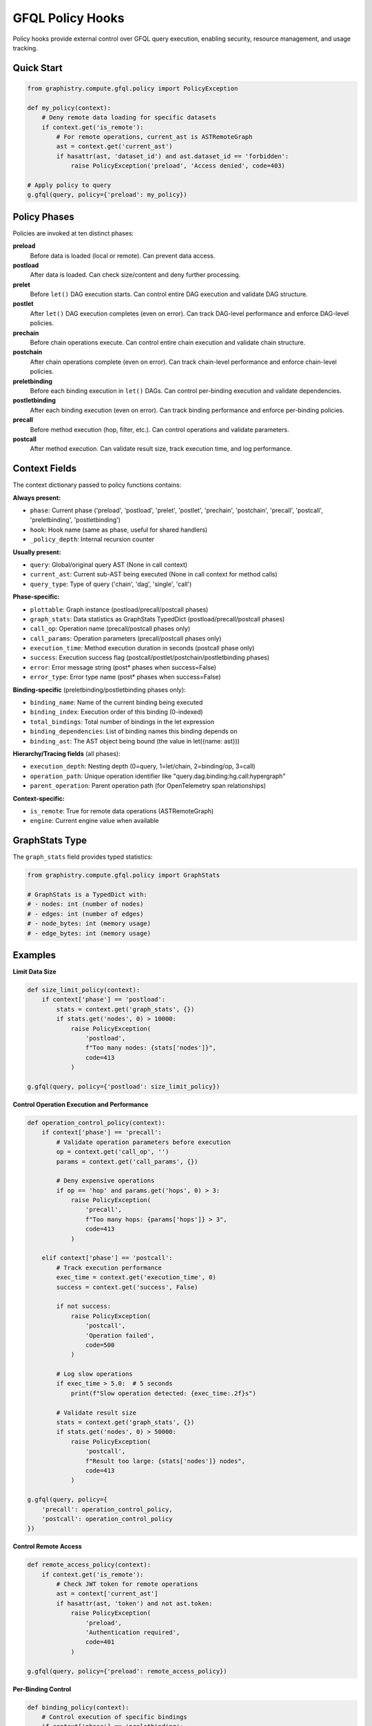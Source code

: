 GFQL Policy Hooks
=================

Policy hooks provide external control over GFQL query execution, enabling security, resource management, and usage tracking.

Quick Start
-----------

.. code-block:: python

    from graphistry.compute.gfql.policy import PolicyException

    def my_policy(context):
        # Deny remote data loading for specific datasets
        if context.get('is_remote'):
            # For remote operations, current_ast is ASTRemoteGraph
            ast = context.get('current_ast')
            if hasattr(ast, 'dataset_id') and ast.dataset_id == 'forbidden':
                raise PolicyException('preload', 'Access denied', code=403)

    # Apply policy to query
    g.gfql(query, policy={'preload': my_policy})


Policy Phases
-------------

Policies are invoked at ten distinct phases:

**preload**
    Before data is loaded (local or remote). Can prevent data access.

**postload**
    After data is loaded. Can check size/content and deny further processing.

**prelet**
    Before ``let()`` DAG execution starts. Can control entire DAG execution and validate DAG structure.

**postlet**
    After ``let()`` DAG execution completes (even on error). Can track DAG-level performance and enforce DAG-level policies.

**prechain**
    Before chain operations execute. Can control entire chain execution and validate chain structure.

**postchain**
    After chain operations complete (even on error). Can track chain-level performance and enforce chain-level policies.

**preletbinding**
    Before each binding execution in ``let()`` DAGs. Can control per-binding execution and validate dependencies.

**postletbinding**
    After each binding execution (even on error). Can track binding performance and enforce per-binding policies.

**precall**
    Before method execution (hop, filter, etc.). Can control operations and validate parameters.

**postcall**
    After method execution. Can validate result size, track execution time, and log performance.


Context Fields
--------------

The context dictionary passed to policy functions contains:

**Always present:**

- ``phase``: Current phase ('preload', 'postload', 'prelet', 'postlet', 'prechain', 'postchain', 'precall', 'postcall', 'preletbinding', 'postletbinding')
- ``hook``: Hook name (same as phase, useful for shared handlers)
- ``_policy_depth``: Internal recursion counter

**Usually present:**

- ``query``: Global/original query AST (None in call context)
- ``current_ast``: Current sub-AST being executed (None in call context for method calls)
- ``query_type``: Type of query ('chain', 'dag', 'single', 'call')

**Phase-specific:**

- ``plottable``: Graph instance (postload/precall/postcall phases)
- ``graph_stats``: Data statistics as GraphStats TypedDict (postload/precall/postcall phases)
- ``call_op``: Operation name (precall/postcall phases only)
- ``call_params``: Operation parameters (precall/postcall phases only)
- ``execution_time``: Method execution duration in seconds (postcall phase only)
- ``success``: Execution success flag (postcall/postlet/postchain/postletbinding phases)
- ``error``: Error message string (post* phases when success=False)
- ``error_type``: Error type name (post* phases when success=False)

**Binding-specific** (preletbinding/postletbinding phases only):

- ``binding_name``: Name of the current binding being executed
- ``binding_index``: Execution order of this binding (0-indexed)
- ``total_bindings``: Total number of bindings in the let expression
- ``binding_dependencies``: List of binding names this binding depends on
- ``binding_ast``: The AST object being bound (the value in let({name: ast}))

**Hierarchy/Tracing fields** (all phases):

- ``execution_depth``: Nesting depth (0=query, 1=let/chain, 2=binding/op, 3=call)
- ``operation_path``: Unique operation identifier like "query.dag.binding:hg.call:hypergraph"
- ``parent_operation``: Parent operation path (for OpenTelemetry span relationships)

**Context-specific:**

- ``is_remote``: True for remote data operations (ASTRemoteGraph)
- ``engine``: Current engine value when available


GraphStats Type
---------------

The ``graph_stats`` field provides typed statistics:

.. code-block:: python

    from graphistry.compute.gfql.policy import GraphStats

    # GraphStats is a TypedDict with:
    # - nodes: int (number of nodes)
    # - edges: int (number of edges)
    # - node_bytes: int (memory usage)
    # - edge_bytes: int (memory usage)


Examples
--------

**Limit Data Size**

.. code-block:: python

    def size_limit_policy(context):
        if context['phase'] == 'postload':
            stats = context.get('graph_stats', {})
            if stats.get('nodes', 0) > 10000:
                raise PolicyException(
                    'postload',
                    f"Too many nodes: {stats['nodes']}",
                    code=413
                )

    g.gfql(query, policy={'postload': size_limit_policy})


**Control Operation Execution and Performance**

.. code-block:: python

    def operation_control_policy(context):
        if context['phase'] == 'precall':
            # Validate operation parameters before execution
            op = context.get('call_op', '')
            params = context.get('call_params', {})

            # Deny expensive operations
            if op == 'hop' and params.get('hops', 0) > 3:
                raise PolicyException(
                    'precall',
                    f"Too many hops: {params['hops']} > 3",
                    code=413
                )

        elif context['phase'] == 'postcall':
            # Track execution performance
            exec_time = context.get('execution_time', 0)
            success = context.get('success', False)

            if not success:
                raise PolicyException(
                    'postcall',
                    'Operation failed',
                    code=500
                )

            # Log slow operations
            if exec_time > 5.0:  # 5 seconds
                print(f"Slow operation detected: {exec_time:.2f}s")

            # Validate result size
            stats = context.get('graph_stats', {})
            if stats.get('nodes', 0) > 50000:
                raise PolicyException(
                    'postcall',
                    f"Result too large: {stats['nodes']} nodes",
                    code=413
                )

    g.gfql(query, policy={
        'precall': operation_control_policy,
        'postcall': operation_control_policy
    })


**Control Remote Access**

.. code-block:: python

    def remote_access_policy(context):
        if context.get('is_remote'):
            # Check JWT token for remote operations
            ast = context['current_ast']
            if hasattr(ast, 'token') and not ast.token:
                raise PolicyException(
                    'preload',
                    'Authentication required',
                    code=401
                )

    g.gfql(query, policy={'preload': remote_access_policy})


**Per-Binding Control**

.. code-block:: python

    def binding_policy(context):
        # Control execution of specific bindings
        if context['phase'] == 'preletbinding':
            binding_name = context.get('binding_name')
            deps = context.get('binding_dependencies', [])

            # Deny bindings with too many dependencies
            if len(deps) > 5:
                raise PolicyException(
                    'preletbinding',
                    f"Binding '{binding_name}' has too many dependencies: {len(deps)}",
                    code=413
                )

        elif context['phase'] == 'postletbinding':
            # Track binding performance
            binding_name = context.get('binding_name')
            success = context.get('success', False)

            if not success:
                error = context.get('error', 'Unknown error')
                print(f"Binding '{binding_name}' failed: {error}")

    from graphistry.compute.ast import ASTLet, n, call

    dag = ASTLet({
        'people': n({'type': 'person'}),
        'orgs': n({'type': 'org'}),
        'connections': call('hypergraph', {})
    })

    g.gfql(dag, policy={
        'preletbinding': binding_policy,
        'postletbinding': binding_policy
    })


**Track Usage**

.. code-block:: python

    def create_usage_tracker():
        stats = {'calls': 0, 'data_loaded': 0, 'execution_times': []}

        def track(context):
            if context['phase'] == 'precall':
                stats['calls'] += 1
            elif context['phase'] == 'postcall':
                # Track execution performance
                exec_time = context.get('execution_time', 0)
                stats['execution_times'].append(exec_time)
            elif context['phase'] == 'postload':
                data = context.get('graph_stats', {})
                stats['data_loaded'] += data.get('nodes', 0)

        return track, stats

    tracker, stats = create_usage_tracker()
    g.gfql(query, policy={
        'postload': tracker,
        'precall': tracker,
        'postcall': tracker
    })
    print(f"Usage: {stats}")


**Shared Handler**

.. code-block:: python

    def universal_policy(context):
        hook = context['hook']  # Which hook fired

        if hook == 'preload':
            # Pre-execution checks
            pass
        elif hook == 'postload':
            # Data validation
            pass
        elif hook == 'precall':
            # Operation control and parameter validation
            pass
        elif hook == 'postcall':
            # Performance tracking and result validation
            pass

    # Use same handler for all phases
    g.gfql(query, policy={
        'preload': universal_policy,
        'postload': universal_policy,
        'precall': universal_policy,
        'postcall': universal_policy
    })


Policy Shortcuts
----------------

To reduce boilerplate in common patterns, GFQL policies support shortcuts that expand to multiple hooks automatically. This is especially useful for cross-cutting concerns like telemetry, authentication, and resource management.

**Shortcuts Reference**

.. list-table::
   :header-rows: 1
   :widths: 15 35 50

   * - Shortcut
     - Expands To
     - Use Case
   * - ``'pre'``
     - All 5 pre* hooks (preload, prelet, prechain, preletbinding, precall)
     - OpenTelemetry span creation, authentication, pre-execution validation
   * - ``'post'``
     - All 5 post* hooks (postload, postlet, postchain, postletbinding, postcall)
     - OpenTelemetry span cleanup, resource cleanup, post-execution validation
   * - ``'load'``
     - preload + postload
     - Query-level hooks for data loading control
   * - ``'let'``
     - prelet + postlet
     - DAG-level hooks for let() execution control
   * - ``'chain'``
     - prechain + postchain
     - Chain-level hooks for chain operation control
   * - ``'binding'``
     - preletbinding + postletbinding
     - Binding-level hooks for per-binding control
   * - ``'call'``
     - precall + postcall
     - Operation-level hooks for method call control

**Before/After Comparison**

Without shortcuts (10 keys):

.. code-block:: python

    # Traditional approach - verbose
    policy = {
        'preload': create_span,
        'postload': end_span,
        'prelet': create_span,
        'postlet': end_span,
        'prechain': create_span,
        'postchain': end_span,
        'preletbinding': create_span,
        'postletbinding': end_span,
        'precall': create_span,
        'postcall': end_span
    }

With shortcuts (2 keys):

.. code-block:: python

    # Shortcuts approach - concise
    policy = {
        'pre': create_span,
        'post': end_span
    }

Both are functionally equivalent and produce the same behavior.

**Composition Behavior**

When multiple shortcuts apply to the same hook, their handlers automatically compose:

.. code-block:: python

    from graphistry.compute.gfql.policy import expand_policy, debug_policy

    def auth_check(ctx):
        """General authentication check"""
        pass

    def rate_limit(ctx):
        """Rate limiting for calls"""
        pass

    def validate_params(ctx):
        """Specific parameter validation"""
        pass

    policy = {
        'pre': auth_check,        # Applies to ALL pre* hooks
        'call': rate_limit,       # Applies to precall + postcall
        'precall': validate_params  # Applies only to precall
    }

    # At precall, handlers execute in order: auth_check → rate_limit → validate_params
    # At postcall, handlers execute in reverse (LIFO): rate_limit → auth_check

**Composition Order Rules**

- **Pre hooks** execute in forward order: general → scope → specific
- **Post hooks** execute in reverse order (LIFO cleanup): specific → scope → general
- This ensures proper setup/cleanup semantics (like try/finally blocks)

**Multi-Policy Server Pattern**

Shortcuts compose naturally for scenarios where multiple orthogonal policies need to be applied:

.. code-block:: python

    # Server scenario: telemetry + security + resource limits
    policy = {
        'pre': create_otel_span,       # OpenTelemetry tracing
        'post': end_otel_span,         # Span cleanup
        'postload': check_size_limits,  # Resource limits after data load
        'precall': validate_jwt_token   # Security validation before operations
    }

    # This composes cleanly:
    # - All pre* hooks get telemetry spans
    # - postload gets both telemetry cleanup + size checking
    # - precall gets telemetry + JWT validation
    # - Other post* hooks get just telemetry cleanup

**Debug Helper**

Use ``debug_policy()`` to see how shortcuts expand:

.. code-block:: python

    from graphistry.compute.gfql.policy import debug_policy

    policy = {
        'pre': auth,
        'call': rate_limit,
        'precall': validate
    }

    # Show expansion and composition order
    debug_policy(policy)

Output:

.. code-block:: text

    preload         [auth (from 'pre')]
    prelet          [auth (from 'pre')]
    prechain        [auth (from 'pre')]
    preletbinding   [auth (from 'pre')]
    precall         [auth (from 'pre'), rate_limit (from 'call'), validate (from 'precall')]
    postcall        [rate_limit (from 'call'), auth (from 'pre')] ← reversed
    postload        [auth (from 'pre')]
    postlet         [auth (from 'pre')]
    postchain       [auth (from 'pre')]
    postletbinding  [auth (from 'pre')]

**Backward Compatibility**

- Full hook names (like ``'preload'``) still work and can be mixed with shortcuts
- Shortcuts are entirely optional - use them only when they simplify your code
- No performance overhead - expansion happens once per query


PolicyException
---------------

Deny operations by raising ``PolicyException``:

.. code-block:: python

    from graphistry.compute.gfql.policy import PolicyException

    raise PolicyException(
        phase='preload',      # Which phase denied
        reason='Forbidden',   # Human-readable reason
        code=403,            # HTTP-like status code
        **kwargs             # Additional context
    )

The exception can be enriched with additional fields for logging/debugging.


Thread Safety
-------------

Policy execution is thread-safe with built-in recursion prevention. Policies are not invoked recursively when operations trigger internal queries (depth limit of 1).


Remote Data Loading
-------------------

Policies can control remote data operations (``ASTRemoteGraph``). When ``is_remote`` is True in the context, the operation involves loading data from a remote source:

.. code-block:: python

    def remote_data_policy(context):
        # Check remote operations in preload phase
        if context['phase'] == 'preload' and context.get('is_remote'):
            ast = context.get('current_ast')

            # For ASTRemoteGraph, check dataset_id
            if hasattr(ast, 'dataset_id'):
                if ast.dataset_id in banned_datasets:
                    raise PolicyException('preload', 'Dataset blocked')

                # Check for JWT token
                if hasattr(ast, 'token') and not validate_jwt(ast.token):
                    raise PolicyException('preload', 'Invalid token', code=401)

        # Check size after remote data loads
        elif context['phase'] == 'postload' and context.get('is_remote'):
            stats = context.get('graph_stats', {})
            if stats.get('nodes', 0) > remote_limit:
                raise PolicyException('postload', 'Remote data too large')

Remote operations trigger both preload and postload hooks, allowing control before and after data transfer.


Query Types
-----------

Policies work with different GFQL query patterns:

**Chain queries** - Sequential operations:

.. code-block:: python

    # query_type will be 'chain'
    g.gfql([n(), e(), n()], policy=policy_dict)

**DAG queries** - Named bindings with dependencies:

.. code-block:: python

    # query_type will be 'dag'
    g.gfql({'persons': n({'type': 'person'})}, policy=policy_dict)

**Call operations** - Method invocations:

.. code-block:: python

    # query_type will be 'call', precall and postcall phases triggered
    from graphistry.compute.ast import call
    g.gfql(call('hop', {'hops': 2}), policy={
        'precall': my_precall_policy,
        'postcall': my_postcall_policy
    })

Each query type provides appropriate context to the policy for decision making.


Integration with Hub
--------------------

The policy system is designed for Graphistry Hub integration:

1. Hub creates policies based on user tier/permissions
2. Policies enforce resource limits and feature access
3. Usage tracking for billing/analytics
4. JWT token validation for remote operations

.. code-block:: python

    # Hub example
    def create_tier_policy(tier='free'):
        limits = {
            'free': {'max_nodes': 1000},
            'pro': {'max_nodes': 100000}
        }

        def policy(context):
            if context['phase'] == 'postload':
                stats = context.get('graph_stats', {})
                if stats.get('nodes', 0) > limits[tier]['max_nodes']:
                    raise PolicyException(
                        'postload',
                        f'{tier} tier limit exceeded',
                        code=403
                    )

        return policy


Advanced Topics
---------------

**Policy Composition**

Combine multiple policies using composition patterns:

.. code-block:: python

    def compose_policies(*policies):
        """Compose multiple policies into one."""
        def composed(context):
            for policy in policies:
                policy(context)  # Each can raise PolicyException
        return composed

    # Use composed policy
    combined = compose_policies(
        size_limit_policy,
        rate_limit_policy,
        tier_policy
    )
    g.gfql(query, policy={'postload': combined})


**Stateful Policies with Closures**

Track state across multiple queries:

.. code-block:: python

    def create_rate_limiter(max_per_minute=60):
        from collections import deque
        from time import time

        calls = deque()

        def policy(context):
            if context['phase'] == 'preload':
                now = time()
                # Remove calls older than 1 minute
                while calls and calls[0] < now - 60:
                    calls.popleft()

                if len(calls) >= max_per_minute:
                    raise PolicyException(
                        'preload',
                        'Rate limit exceeded',
                        code=429
                    )
                calls.append(now)

        return policy


**Testing Policies**

Test policies in isolation:

.. code-block:: python

    def test_policy():
        # Create mock context
        context = {
            'phase': 'postload',
            'graph_stats': {'nodes': 5000},
            '_policy_depth': 0
        }

        # Test acceptance
        my_policy(context)  # Should not raise

        # Test denial
        context['graph_stats']['nodes'] = 50000
        with pytest.raises(PolicyException) as exc:
            my_policy(context)
        assert exc.value.code == 413


**Performance Considerations**

- Policies execute synchronously - keep them lightweight
- Use caching for expensive validations
- Consider async patterns for external calls (future enhancement)
- Recursion prevention adds minimal overhead (depth limit of 1)


**Debugging Policies**

Use logging to debug policy decisions:

.. code-block:: python

    import logging
    logger = logging.getLogger(__name__)

    def debug_policy(context):
        phase = context['phase']
        logger.debug(f"Policy called: phase={phase}")

        if phase == 'postload':
            stats = context.get('graph_stats', {})
            logger.debug(f"Graph stats: {stats}")

            if stats.get('nodes', 0) > limit:
                logger.warning(f"Denying: {stats['nodes']} > {limit}")
                raise PolicyException(...)

        logger.debug(f"Policy accepted in {phase}")


API Reference
-------------

**Main Interface**

.. code-block:: python

    # Using full hook names
    g.gfql(query, policy={
        'preload': preload_function,              # Optional
        'postload': postload_function,            # Optional
        'prelet': prelet_function,                # Optional
        'postlet': postlet_function,              # Optional
        'prechain': prechain_function,            # Optional
        'postchain': postchain_function,          # Optional
        'preletbinding': preletbinding_function,  # Optional
        'postletbinding': postletbinding_function,# Optional
        'precall': precall_function,              # Optional
        'postcall': postcall_function             # Optional
    })

    # Or using shortcuts (expands to full hook names)
    g.gfql(query, policy={
        'pre': pre_function,     # Expands to all pre* hooks
        'post': post_function,   # Expands to all post* hooks
        'load': load_function,   # Expands to preload + postload
        'let': let_function,     # Expands to prelet + postlet
        'chain': chain_function, # Expands to prechain + postchain
        'binding': binding_fn,   # Expands to preletbinding + postletbinding
        'call': call_function    # Expands to precall + postcall
    })

    # Shortcuts can be mixed with full hook names
    g.gfql(query, policy={
        'pre': general_handler,
        'postload': specific_size_check  # Overrides 'post' for postload
    })

**Imports**

.. code-block:: python

    from graphistry.compute.gfql.policy import (
        PolicyException,  # Exception class for denying operations
        PolicyContext,   # TypedDict for context parameter
        GraphStats,      # TypedDict for graph statistics
        PolicyFunction,  # Type alias for policy functions
        PolicyDict,      # Type alias for policy dictionary
        expand_policy,   # Expand shortcuts to full hook names (internal use)
        debug_policy     # Debug helper to visualize expansion
    )

**PolicyException Parameters**

- ``phase`` (str): Phase where denial occurred ('preload', 'postload', 'prelet', 'postlet', 'prechain', 'postchain', 'preletbinding', 'postletbinding', 'precall', 'postcall')
- ``reason`` (str): Human-readable explanation
- ``code`` (int): HTTP-like status code (default: 403)
- ``query_type`` (str, optional): Type of query being executed
- ``data_size`` (dict, optional): Graph statistics at time of denial

**Common HTTP Status Codes**

- ``401``: Unauthorized (authentication required)
- ``403``: Forbidden (authenticated but not allowed)
- ``413``: Payload too large (data size limit exceeded)
- ``429``: Too many requests (rate limit exceeded)
- ``503``: Service unavailable (resource constraints)